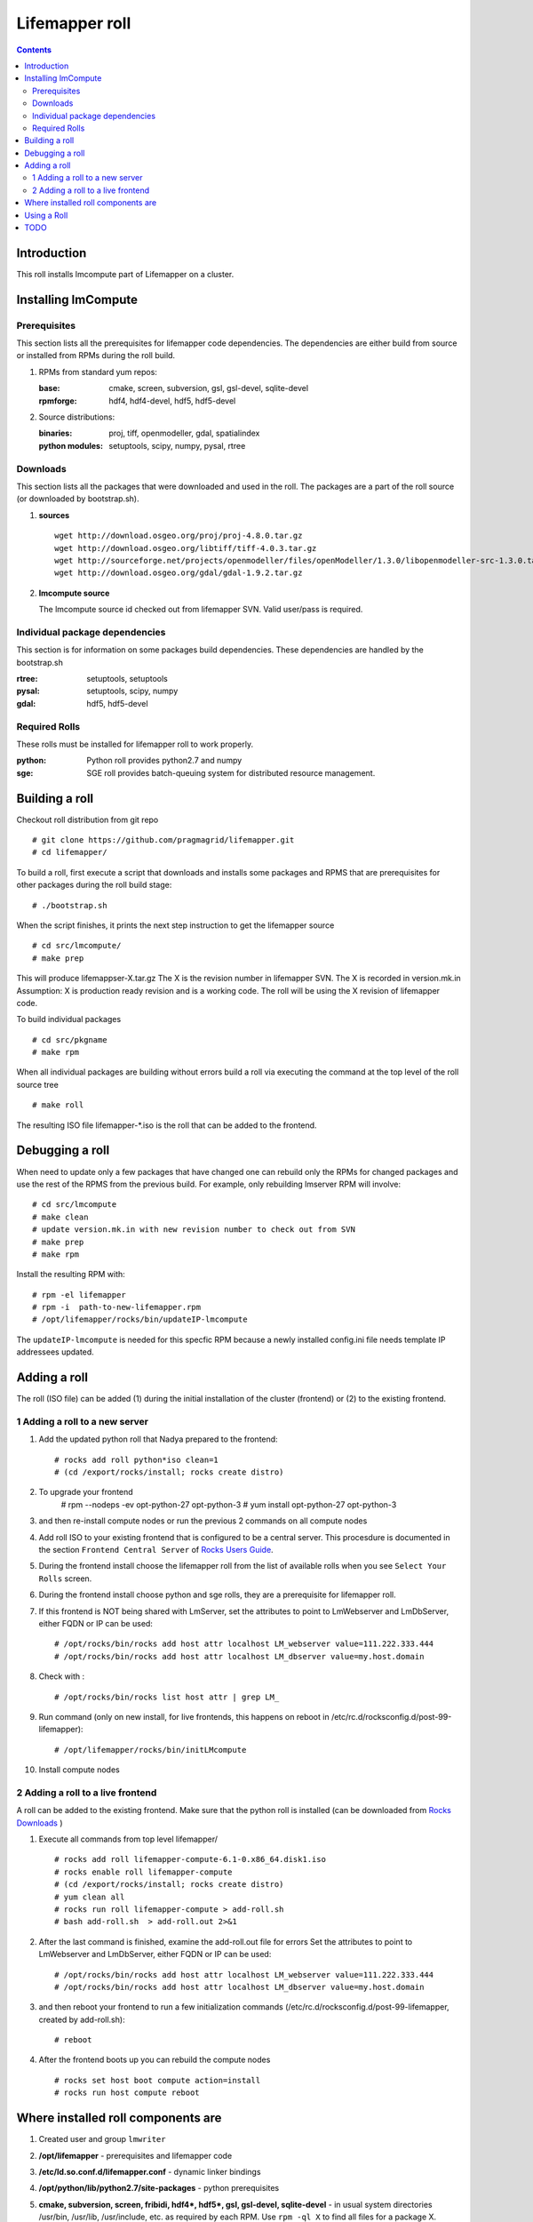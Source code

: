 .. highlight:: rest

Lifemapper roll
===============
.. contents::

Introduction
---------------
This roll installs lmcompute part of Lifemapper on a cluster. 

Installing lmCompute
---------------------

Prerequisites
~~~~~~~~~~~~~~~
This section lists all the prerequisites for lifemapper code dependencies.
The dependencies are either build from source or installed from RPMs
during the roll build.

#. RPMs from standard yum repos:

   :base:     cmake, screen, subversion, gsl, gsl-devel, sqlite-devel
   :rpmforge: hdf4, hdf4-devel, hdf5, hdf5-devel 


#. Source distributions:

   :binaries: proj, tiff, openmodeller, gdal, spatialindex
   :python modules: setuptools, scipy, numpy, pysal, rtree

Downloads
~~~~~~~~~~~~~
This section lists all the packages that were downloaded and used in the roll.
The packages are a part of the roll source (or downloaded by bootstrap.sh).

#. **sources**  ::   

    wget http://download.osgeo.org/proj/proj-4.8.0.tar.gz    
    wget http://download.osgeo.org/libtiff/tiff-4.0.3.tar.gz   
    wget http://sourceforge.net/projects/openmodeller/files/openModeller/1.3.0/libopenmodeller-src-1.3.0.tar.gz/download   
    wget http://download.osgeo.org/gdal/gdal-1.9.2.tar.gz   

#. **lmcompute source**   ::

   The lmcompute source id checked out from lifemapper SVN. Valid user/pass is required.
   
Individual package dependencies
~~~~~~~~~~~~~~~~~~~~~~~~~~~~~~

This section is for information on some packages build dependencies. These dependencies are handled
by the bootstrap.sh

:**rtree**: setuptools, setuptools
:**pysal**: setuptools, scipy, numpy
:**gdal**:  hdf5, hdf5-devel

Required Rolls
~~~~~~~~~~~~~~~

These rolls must be installed for lifemapper roll to work  properly.

:**python**:    Python roll provides python2.7 and numpy
:**sge**:    SGE roll provides batch-queuing system for distributed resource management. 


Building a roll
------------------

Checkout roll distribution from git repo :: 

   # git clone https://github.com/pragmagrid/lifemapper.git 
   # cd lifemapper/

To build a roll, first execute a script that downloads and installs some packages
and RPMS that are prerequisites for other packages during the roll build stage: ::

   # ./bootstrap.sh  

When the script finishes, it prints the next step instruction to get the lifemapper source ::  

   # cd src/lmcompute/
   # make prep

This will produce lifemappser-X.tar.gz
The X is the revision number in lifemapper SVN. The X is recorded in version.mk.in
Assumption: X is production ready revision and is a working code.
The roll will be using the X revision of lifemapper code.

To build individual packages ::

   # cd src/pkgname 
   # make rpm 

When all individual packages are building without errors build a roll via
executing the command at the top level of the roll source tree ::

   # make roll

The resulting ISO file lifemapper-*.iso is the roll that can be added to the
frontend.

Debugging a roll
-----------------

When need to update only a few packages that have changed one can rebuild only the RPMs
for changed packages and use the rest of the RPMS from the previous build. 
For example, only  rebuilding lmserver RPM will involve: ::   
  
   # cd src/lmcompute
   # make clean
   # update version.mk.in with new revision number to check out from SVN
   # make prep
   # make rpm

Install the resulting RPM with: ::   

   # rpm -el lifemapper
   # rpm -i  path-to-new-lifemapper.rpm
   # /opt/lifemapper/rocks/bin/updateIP-lmcompute

The ``updateIP-lmcompute`` is needed for this specfic RPM because  a newly 
installed config.ini file needs template IP addressees updated. 


Adding a roll
--------------
The roll (ISO file) can be added (1) during the initial installation of the cluster (frontend)
or (2) to the existing frontend.


1 Adding a roll to a new server
~~~~~~~~~~~~~~~~~~~~~~~~~~~~~~
#. Add the updated python roll that Nadya prepared to the frontend: ::

       # rocks add roll python*iso clean=1
       # (cd /export/rocks/install; rocks create distro)

#. To upgrade your frontend
       # rpm --nodeps -ev opt-python-27 opt-python-3
       # yum install opt-python-27 opt-python-3

#. and then re-install compute nodes or run the previous 2 commands on all compute nodes 

 
#. Add roll ISO to your existing frontend that is configured to be
   a central server. This procesdure is documented in the section ``Frontend 
   Central Server`` of `Rocks Users Guide <http://central6.rocksclusters.org/roll-documentation/base/6.1.1/>`_.

#. During the frontend install choose the lifemapper roll from the list of available rolls
   when you see ``Select Your Rolls`` screen. 

#. During the frontend install choose python  and sge rolls, they are a prerequisite for lifemapper roll.

#. If this frontend is NOT being shared with LmServer, set the attributes to point to LmWebserver and LmDbServer, 
   either FQDN or IP can be used: ::  

       # /opt/rocks/bin/rocks add host attr localhost LM_webserver value=111.222.333.444
       # /opt/rocks/bin/rocks add host attr localhost LM_dbserver value=my.host.domain 

#. Check with  : :: 

       # /opt/rocks/bin/rocks list host attr | grep LM_ 

#. Run command (only on new install, for live frontends, this happens on reboot 
   in /etc/rc.d/rocksconfig.d/post-99-lifemapper): :: 

       # /opt/lifemapper/rocks/bin/initLMcompute 

#. Install compute nodes 

2 Adding a roll to a live frontend
~~~~~~~~~~~~~~~~~~~~~~~~~~~~~~~~~~

A roll can be added to the existing frontend.
Make sure that the python roll is installed (can be downloaded from
`Rocks Downloads <http://www.rocksclusters.org/wordpress/?page_id=80>`_ )

#. Execute all commands from top level lifemapper/ ::

   # rocks add roll lifemapper-compute-6.1-0.x86_64.disk1.iso   
   # rocks enable roll lifemapper-compute
   # (cd /export/rocks/install; rocks create distro)  
   # yum clean all
   # rocks run roll lifemapper-compute > add-roll.sh  
   # bash add-roll.sh  > add-roll.out 2>&1

#. After the  last command  is finished, examine the add-roll.out file for errors
   Set the attributes to point to LmWebserver and LmDbServer, either FQDN or IP can be used: ::  

   # /opt/rocks/bin/rocks add host attr localhost LM_webserver value=111.222.333.444
   # /opt/rocks/bin/rocks add host attr localhost LM_dbserver value=my.host.domain 

#. and then reboot your frontend to run a few initialization commands 
   (/etc/rc.d/rocksconfig.d/post-99-lifemapper, created by add-roll.sh): ::

   # reboot

#. After the frontend boots up you can rebuild the compute nodes ::  

   # rocks set host boot compute action=install
   # rocks run host compute reboot 

Where installed roll components are
------------------------------------

#. Created user and group ``lmwriter``

#. **/opt/lifemapper** - prerequisites and lifemapper code

#. **/etc/ld.so.conf.d/lifemapper.conf** - dynamic linker bindings

#. **/opt/python/lib/python2.7/site-packages** - python prerequisites

#. **cmake, subversion, screen, fribidi, hdf4*, hdf5*, gsl, gsl-devel, 
   sqlite-devel** - in  usual system directories /usr/bin, /usr/lib, 
   /usr/include, etc. as required  by each RPM.  Use ``rpm -ql X`` to find all files for a package X.

#. **/state/partition1/lm/** -  mounted as /share/lm/

   /share/lm/ - jobs/,metrics/,temp/,logs/,layers/,test/

Using a Roll
-----------------

After the roll is installed, the cluster is ready to run lifemapper jobs.  

#. Test the installation.

   As 'lmwriter' user on the frontend, execute the following command to run the 
   test script on all nodes::

        $ rocks run host compute "$PYTHON /opt/lifemapper/LmCompute/tests/scripts/testJobsOnNode.py" 2>&1 > /tmp/testJobsOnNode.log
    
#. Seed any layers already present on LmCompute instance (here with example
   30sec-present-future-SEA) by following these steps.  
   
   * Change to JOB_DATA_PATH/layers::
   
        $ cd /share/lm/data/layers

   * Uncompress the package of layers and csv file (created on LmServer by
     /opt/lifemapper/LmDbServer/populate/createScenarioPackage.py
     Step 3 of https://github.com/pragmagrid/lifemapper-server/blob/kutest/docs/Using.rst.) 
     in the JOB_DATA_PATH/layers directory on LmCompute::

        $ unzip -o 30sec-present-future-SEA.zip

     need -o option to overwrite existing tiff files. 
     
   * Populate the local Sqlite database by running the seedLayers script::

        $ $PYTHON /opt/lifemapper/LmCompute/tools/layerSeeder.py  30sec-present-future-SEAlayers.csv
        
   * Check the contents of the resulting sqlite database with:
   
        $ sqlite3 layers.db
        sqlite> select * from layers;
        
#. Register an LmServer to compute jobs for 

   Jobs are retrieved from an LmServer instance by looking at the config section 
   ``[LmCompute - Job Retrievers]`` of either the config.ini file (installed) or
   site.ini file (created, edited by user to override variables in config.ini).
    
   * Add a key to the [LmCompute - Job Retrievers] section::

        [LmCompute - Job Retrievers]
        JOB_RETRIEVER_KEYS: myJobServer

   * Add a section for the new key::

        [LmCompute - Job Retrievers - myJobServer]
        RETRIEVER_TYPE: server
        JOB_SERVER: http://myserver.pragma.org/jobs
        
#. FIX: replace a buggy file with github version::

        wget https://github.com/lifemapper/core/blob/master/LmCommon/common/apiquery.py
        cp apiquery.py /opt/lifemapper/LmCommon/common/apiquery.py
   
   
#. Running lmcompute jobs

   The jobs are run on the frontend via a job submitter script.
   The script requests the jobs from the LM server and sends them to the compute nodes of the cluster.
   Execute the following commands as ``lmwriter`` user:

   * Start lm jobs via the following script: ::  

        lmwriter$ $PYTHON /opt/lifemapper/LmCompute/tools/jobMediator.py start

   * Stop jobs via the following script: :: 

        lmwriter$ $PYTHON /opt/lifemapper/LmCompute/tools/jobMediator.py stop


TODO
---------

#. automate or create a command that will specify which server to use for lmjobs
   this is done via initLMcompute script now.  
   LM_JOB_SERVER  specified in /opt/lifemapper/config/config.ini

#. Simplify steps for creating a layer package for local installation on 
   LmCompute, of input data with metadata cataloged in LmServer which will be 
   sending jobs to this LmCompute instance.  This includes creating a CSV file 
   consisting of lines of the metadataUrl from LmServer and corresponding 
   relative file location (in the layer package) 
   
#. Check that rocks-lmcompute/installCronJobs is handled properly in roll build and install 
    
#. correct permissions for /share/lm/data/layers/layers.db file

#. establish QUEUE_SIZE on the server frontend

#. Vine - needed for mounting satellite data using overlay network. This is a temp workaround.
   Vine is created as a package:  :: 

      wget http://vine.acis.ufl.edu/vine/lib/vine2.tgz -P /tmp
      tar ozxf /tmp/vine2.tgz -C /opt
      rocks create package /opt/vine2 vine2

   To install vine see rocks-lmcompute/: addVine, mountinfo. 
   Create mount points using rocks-lmcompute/addMount.

